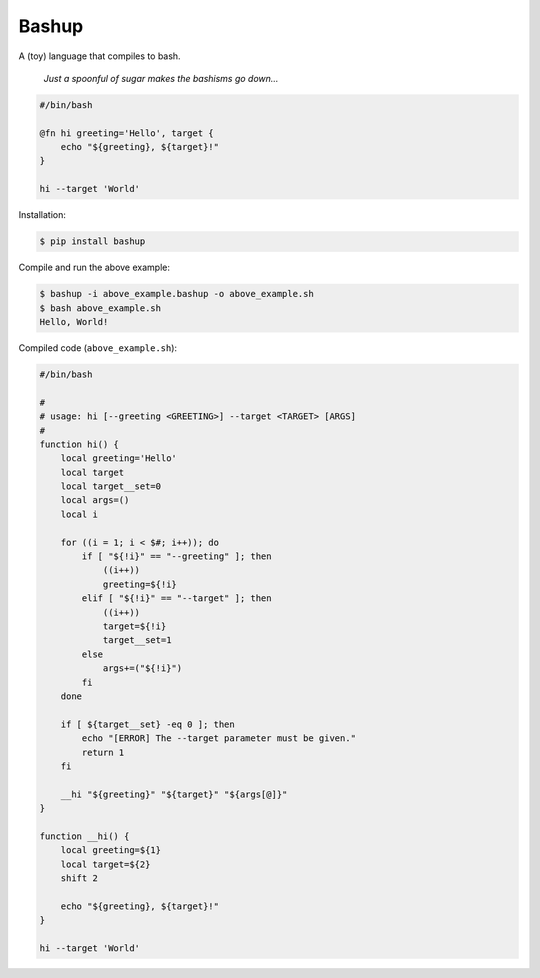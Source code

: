 Bashup |Version| |Build| |Coverage| |Health|
============================================

|Compatibility| |Implementations| |Format| |Downloads|

A (toy) language that compiles to bash.

  *Just a spoonful of sugar makes the bashisms go down...*


.. code:: bash

    #/bin/bash

    @fn hi greeting='Hello', target {
        echo "${greeting}, ${target}!"
    }

    hi --target 'World'


Installation:

.. code:: shell

    $ pip install bashup


Compile and run the above example:

.. code:: shell

    $ bashup -i above_example.bashup -o above_example.sh
    $ bash above_example.sh
    Hello, World!


Compiled code (``above_example.sh``):

.. code:: bash

    #/bin/bash

    #
    # usage: hi [--greeting <GREETING>] --target <TARGET> [ARGS]
    #
    function hi() {
        local greeting='Hello'
        local target
        local target__set=0
        local args=()
        local i

        for ((i = 1; i < $#; i++)); do
            if [ "${!i}" == "--greeting" ]; then
                ((i++))
                greeting=${!i}
            elif [ "${!i}" == "--target" ]; then
                ((i++))
                target=${!i}
                target__set=1
            else
                args+=("${!i}")
            fi
        done

        if [ ${target__set} -eq 0 ]; then
            echo "[ERROR] The --target parameter must be given."
            return 1
        fi

        __hi "${greeting}" "${target}" "${args[@]}"
    }

    function __hi() {
        local greeting=${1}
        local target=${2}
        shift 2

        echo "${greeting}, ${target}!"
    }

    hi --target 'World'


.. |Build| image:: https://travis-ci.org/themattrix/bashup.svg?branch=master
   :target: https://travis-ci.org/themattrix/bashup
.. |Coverage| image:: https://img.shields.io/coveralls/themattrix/bashup.svg
   :target: https://coveralls.io/r/themattrix/bashup
.. |Health| image:: https://landscape.io/github/themattrix/bashup/master/landscape.svg
   :target: https://landscape.io/github/themattrix/bashup/master
.. |Version| image:: https://pypip.in/version/bashup/badge.svg?text=version
   :target: https://pypi.python.org/pypi/bashup
.. |Downloads| image:: https://pypip.in/download/bashup/badge.svg
   :target: https://pypi.python.org/pypi/bashup
.. |Compatibility| image:: https://pypip.in/py_versions/bashup/badge.svg
   :target: https://pypi.python.org/pypi/bashup
.. |Implementations| image:: https://pypip.in/implementation/bashup/badge.svg
   :target: https://pypi.python.org/pypi/bashup
.. |Format| image:: https://pypip.in/format/bashup/badge.svg
   :target: https://pypi.python.org/pypi/bashup
